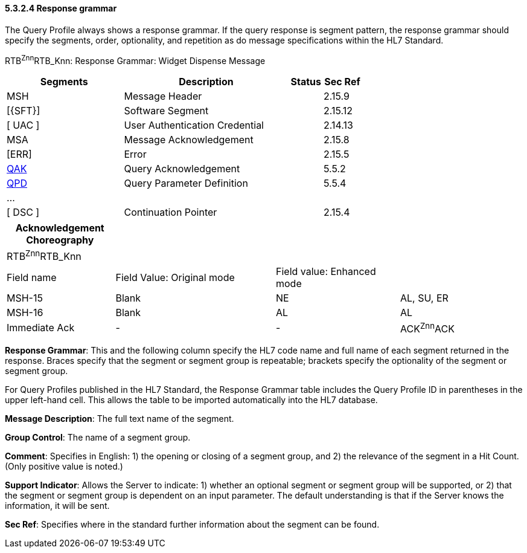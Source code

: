 ==== 5.3.2.4 Response grammar

The Query Profile always shows a response grammar. If the query response is segment pattern, the response grammar should specify the segments, order, optionality, and repetition as do message specifications within the HL7 Standard.

RTB^Znn^RTB_Knn: Response Grammar: Widget Dispense Message

[width="100%",cols="33%,47%,9%,11%",options="header",]
|===
|Segments |Description |Status |Sec Ref
|MSH |Message Header | |2.15.9
|[\{SFT}] |Software Segment | |2.15.12
|[ UAC ] |User Authentication Credential | |2.14.13
|MSA |Message Acknowledgement | |2.15.8
|[ERR] |Error | |2.15.5
|link:#QAK[QAK] |Query Acknowledgement | |5.5.2
|link:#QPD[QPD] |Query Parameter Definition | |5.5.4
|... | | |
|[ DSC ] |Continuation Pointer | |2.15.4
|===

[width="100%",cols="21%,31%,24%,24%",options="header",]
|===
|Acknowledgement Choreography | | |
|RTB^Znn^RTB_Knn | | |
|Field name |Field Value: Original mode |Field value: Enhanced mode |
|MSH-15 |Blank |NE |AL, SU, ER
|MSH-16 |Blank |AL |AL
|Immediate Ack |- |- |ACK^Znn^ACK
|===

*Response Grammar*: This and the following column specify the HL7 code name and full name of each segment returned in the response. Braces specify that the segment or segment group is repeatable; brackets specify the optionality of the segment or segment group.

For Query Profiles published in the HL7 Standard, the Response Grammar table includes the Query Profile ID in parentheses in the upper left-hand cell. This allows the table to be imported automatically into the HL7 database.

*Message Description*: The full text name of the segment.

*Group Control*: The name of a segment group.

*Comment*: Specifies in English: 1) the opening or closing of a segment group, and 2) the relevance of the segment in a Hit Count. (Only positive value is noted.)

*Support Indicator*: Allows the Server to indicate: 1) whether an optional segment or segment group will be supported, or 2) that the segment or segment group is dependent on an input parameter. The default understanding is that if the Server knows the information, it will be sent.

*Sec Ref*: Specifies where in the standard further information about the segment can be found.

